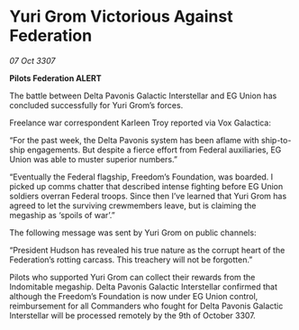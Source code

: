 * Yuri Grom Victorious Against Federation

/07 Oct 3307/

*Pilots Federation ALERT* 

The battle between Delta Pavonis Galactic Interstellar and EG Union has concluded successfully for Yuri Grom’s forces. 

Freelance war correspondent Karleen Troy reported via Vox Galactica: 

“For the past week, the Delta Pavonis system has been aflame with ship-to-ship engagements. But despite a fierce effort from Federal auxiliaries, EG Union was able to muster superior numbers.” 

“Eventually the Federal flagship, Freedom’s Foundation, was boarded. I picked up comms chatter that described intense fighting before EG Union soldiers overran Federal troops. Since then I’ve learned that Yuri Grom has agreed to let the surviving crewmembers leave, but is claiming the megaship as ‘spoils of war’.” 

The following message was sent by Yuri Grom on public channels: 

“President Hudson has revealed his true nature as the corrupt heart of the Federation’s rotting carcass. This treachery will not be forgotten.” 

Pilots who supported Yuri Grom can collect their rewards from the Indomitable megaship. Delta Pavonis Galactic Interstellar confirmed that although the Freedom’s Foundation is now under EG Union control, reimbursement for all Commanders who fought for Delta Pavonis Galactic Interstellar will be processed remotely by the 9th of October 3307.